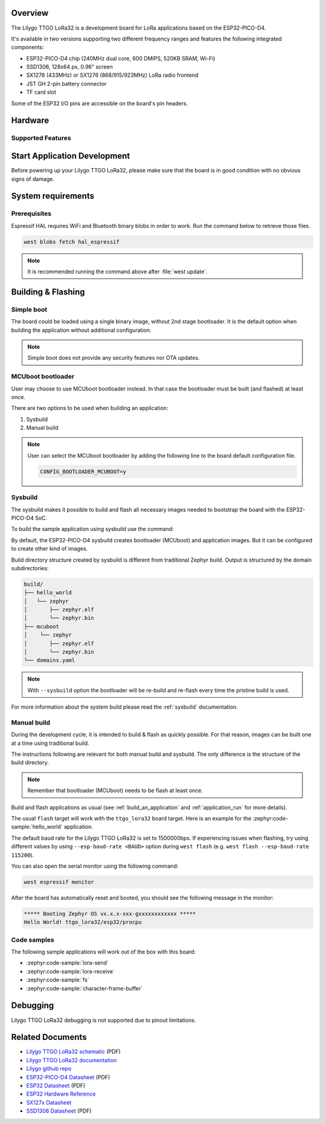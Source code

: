 .. zephyr:board:: ttgo_lora32

Overview
********

The Lilygo TTGO LoRa32 is a development board for LoRa applications based on the ESP32-PICO-D4.

It's available in two versions supporting two different frequency ranges and features the following integrated components:

- ESP32-PICO-D4 chip (240MHz dual core, 600 DMIPS, 520KB SRAM, Wi-Fi)
- SSD1306, 128x64 px, 0.96" screen
- SX1278 (433MHz) or SX1276 (868/915/923MHz) LoRa radio frontend
- JST GH 2-pin battery connector
- TF card slot

Some of the ESP32 I/O pins are accessible on the board's pin headers.

Hardware
********

Supported Features
==================

.. zephyr:board-supported-hw::

Start Application Development
*****************************

Before powering up your Lilygo TTGO LoRa32, please make sure that the board is in good
condition with no obvious signs of damage.

System requirements
*******************

Prerequisites
=============

Espressif HAL requires WiFi and Bluetooth binary blobs in order to work. Run the command
below to retrieve those files.

.. code-block:: console

   west blobs fetch hal_espressif

.. note::

   It is recommended running the command above after :file:`west update`.

Building & Flashing
*******************

Simple boot
===========

The board could be loaded using a single binary image, without 2nd stage bootloader.
It is the default option when building the application without additional configuration.

.. note::

   Simple boot does not provide any security features nor OTA updates.

MCUboot bootloader
==================

User may choose to use MCUboot bootloader instead. In that case the bootloader
must be built (and flashed) at least once.

There are two options to be used when building an application:

1. Sysbuild
2. Manual build

.. note::

   User can select the MCUboot bootloader by adding the following line
   to the board default configuration file.

   .. code-block:: cfg

      CONFIG_BOOTLOADER_MCUBOOT=y

Sysbuild
========

The sysbuild makes it possible to build and flash all necessary images needed to
bootstrap the board with the ESP32-PICO-D4 SoC.

To build the sample application using sysbuild use the command:

.. zephyr-app-commands::
   :tool: west
   :zephyr-app: samples/hello_world
   :board: ttgo_lora32/esp32/procpu
   :goals: build
   :west-args: --sysbuild
   :compact:

By default, the ESP32-PICO-D4 sysbuild creates bootloader (MCUboot) and application
images. But it can be configured to create other kind of images.

Build directory structure created by sysbuild is different from traditional
Zephyr build. Output is structured by the domain subdirectories:

.. code-block::

  build/
  ├── hello_world
  │   └── zephyr
  │       ├── zephyr.elf
  │       └── zephyr.bin
  ├── mcuboot
  │    └── zephyr
  │       ├── zephyr.elf
  │       └── zephyr.bin
  └── domains.yaml

.. note::

   With ``--sysbuild`` option the bootloader will be re-build and re-flash
   every time the pristine build is used.

For more information about the system build please read the :ref:`sysbuild` documentation.

Manual build
============

During the development cycle, it is intended to build & flash as quickly possible.
For that reason, images can be built one at a time using traditional build.

The instructions following are relevant for both manual build and sysbuild.
The only difference is the structure of the build directory.

.. note::

   Remember that bootloader (MCUboot) needs to be flash at least once.

Build and flash applications as usual (see :ref:`build_an_application` and
:ref:`application_run` for more details).

.. zephyr-app-commands::
   :zephyr-app: samples/hello_world
   :board: ttgo_lora32/esp32/procpu
   :goals: build

The usual ``flash`` target will work with the ``ttgo_lora32`` board target.
Here is an example for the :zephyr:code-sample:`hello_world`
application.

.. zephyr-app-commands::
   :zephyr-app: samples/hello_world
   :board: ttgo_lora32/esp32/procpu
   :goals: flash

The default baud rate for the Lilygo TTGO LoRa32 is set to 1500000bps. If experiencing issues when flashing,
try using different values by using ``--esp-baud-rate <BAUD>`` option during
``west flash`` (e.g. ``west flash --esp-baud-rate 115200``).

You can also open the serial monitor using the following command:

.. code-block:: shell

   west espressif monitor

After the board has automatically reset and booted, you should see the following
message in the monitor:

.. code-block:: console

   ***** Booting Zephyr OS vx.x.x-xxx-gxxxxxxxxxxxx *****
   Hello World! ttgo_lora32/esp32/procpu

Code samples
============

The following sample applications will work out of the box with this board:

* :zephyr:code-sample:`lora-send`
* :zephyr:code-sample:`lora-receive`
* :zephyr:code-sample:`fs`
* :zephyr:code-sample:`character-frame-buffer`

Debugging
*********

Lilygo TTGO LoRa32 debugging is not supported due to pinout limitations.

Related Documents
*****************
- `Lilygo TTGO LoRa32 schematic <https://github.com/Xinyuan-LilyGO/LilyGo-LoRa-Series/blob/master/schematic/T3_V1.6.1.pdf>`_ (PDF)
- `Lilygo TTGO LoRa32 documentation <https://www.lilygo.cc/products/lora3>`_
- `Lilygo github repo <https://github.com/Xinyuan-LilyGo>`_
- `ESP32-PICO-D4 Datasheet <https://www.espressif.com/sites/default/files/documentation/esp32-pico-d4_datasheet_en.pdf>`_ (PDF)
- `ESP32 Datasheet <https://www.espressif.com/sites/default/files/documentation/esp32_datasheet_en.pdf>`_ (PDF)
- `ESP32 Hardware Reference <https://docs.espressif.com/projects/esp-idf/en/latest/esp32/hw-reference/index.html>`_
- `SX127x Datasheet <https://www.semtech.com/products/wireless-rf/lora-connect/sx1276#documentation>`_
- `SSD1306 Datasheet <https://cdn-shop.adafruit.com/datasheets/SSD1306.pdf>`_ (PDF)

